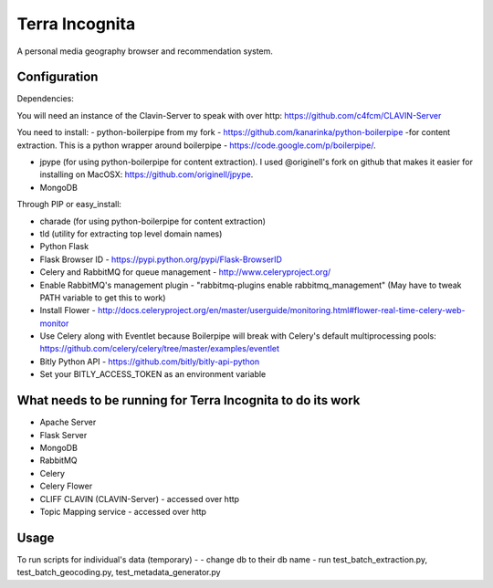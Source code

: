 =================
Terra Incognita
=================

A personal media geography browser and recommendation system.

Configuration
=============

Dependencies:

You will need an instance of the Clavin-Server to speak with over http: https://github.com/c4fcm/CLAVIN-Server

You need to install: 
- python-boilerpipe from my fork - https://github.com/kanarinka/python-boilerpipe -for content extraction. This is a python wrapper around boilerpipe - https://code.google.com/p/boilerpipe/.

- jpype (for using python-boilerpipe for content extraction). I used @originell's fork on github that makes it easier for installing on MacOSX: https://github.com/originell/jpype.

- MongoDB

Through PIP or easy_install:

- charade (for using python-boilerpipe for content extraction)

- tld (utility for extracting top level domain names)

- Python Flask 

- Flask Browser ID - https://pypi.python.org/pypi/Flask-BrowserID

- Celery and RabbitMQ for queue management - http://www.celeryproject.org/

- Enable RabbitMQ's management plugin - "rabbitmq-plugins enable rabbitmq_management" (May have to tweak PATH variable to get this to work)

- Install Flower - http://docs.celeryproject.org/en/master/userguide/monitoring.html#flower-real-time-celery-web-monitor

- Use Celery along with Eventlet because Boilerpipe will break with Celery's default multiprocessing pools: https://github.com/celery/celery/tree/master/examples/eventlet

- Bitly Python API - https://github.com/bitly/bitly-api-python

- Set your BITLY_ACCESS_TOKEN as an environment variable

What needs to be running for Terra Incognita to do its work
=====
- Apache Server
- Flask Server
- MongoDB
- RabbitMQ
- Celery
- Celery Flower
- CLIFF CLAVIN (CLAVIN-Server) - accessed over http
- Topic Mapping service - accessed over http

Usage
=====
To run scripts for individual's data (temporary) -
- change db to their db name
- run test_batch_extraction.py, test_batch_geocoding.py, test_metadata_generator.py


